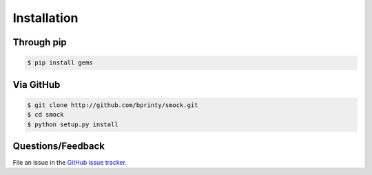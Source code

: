 ============
Installation
============


Through pip
-----------


.. code-block:: bash

    $ pip install gems


Via GitHub
----------


.. code-block:: bash

    $ git clone http://github.com/bprinty/smock.git
    $ cd smock
    $ python setup.py install


Questions/Feedback
------------------

File an issue in the `GitHub issue tracker <https://github.com/bprinty/smock/issues>`_.
